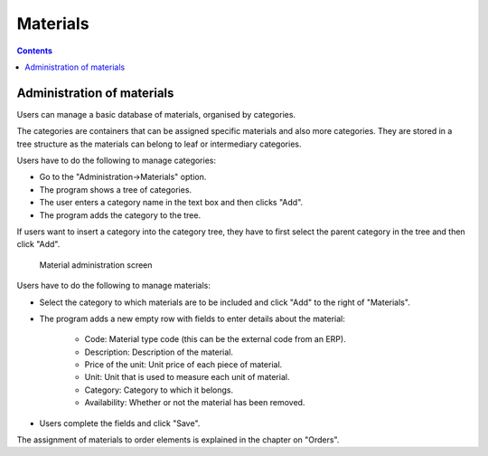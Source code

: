 Materials
#########
.. _materiales:
.. contents::


Administration of materials
===========================

Users can manage a basic database of materials, organised by categories.

The categories are containers that can be assigned specific materials and also more categories.
They are stored in a tree structure as the materials can belong to leaf or intermediary categories.

Users have to do the following to manage categories:

* Go to the "Administration->Materials" option.
* The program shows a tree of categories.
* The user enters a category name in the text box and then clicks "Add".
* The program adds the category to the tree.

If users want to insert a category into the category tree, they have to first select the parent category in the tree and then click "Add".

.. figure:: images/material.png
   :scale: 50

   Material administration screen

Users have to do the following to manage materials:

* Select the category to which materials are to be included and click "Add" to the right of "Materials".
* The program adds a new empty row with fields to enter details about the material:

   * Code: Material type code (this can be the external code from an ERP).
   * Description: Description of the material.
   * Price of the unit: Unit price of each piece of material.
   * Unit: Unit that is used to measure each unit of material.
   * Category: Category to which it belongs.
   * Availability: Whether or not the material has been removed.

* Users complete the fields and click "Save".

The assignment of materials to order elements is explained in the chapter on "Orders".


